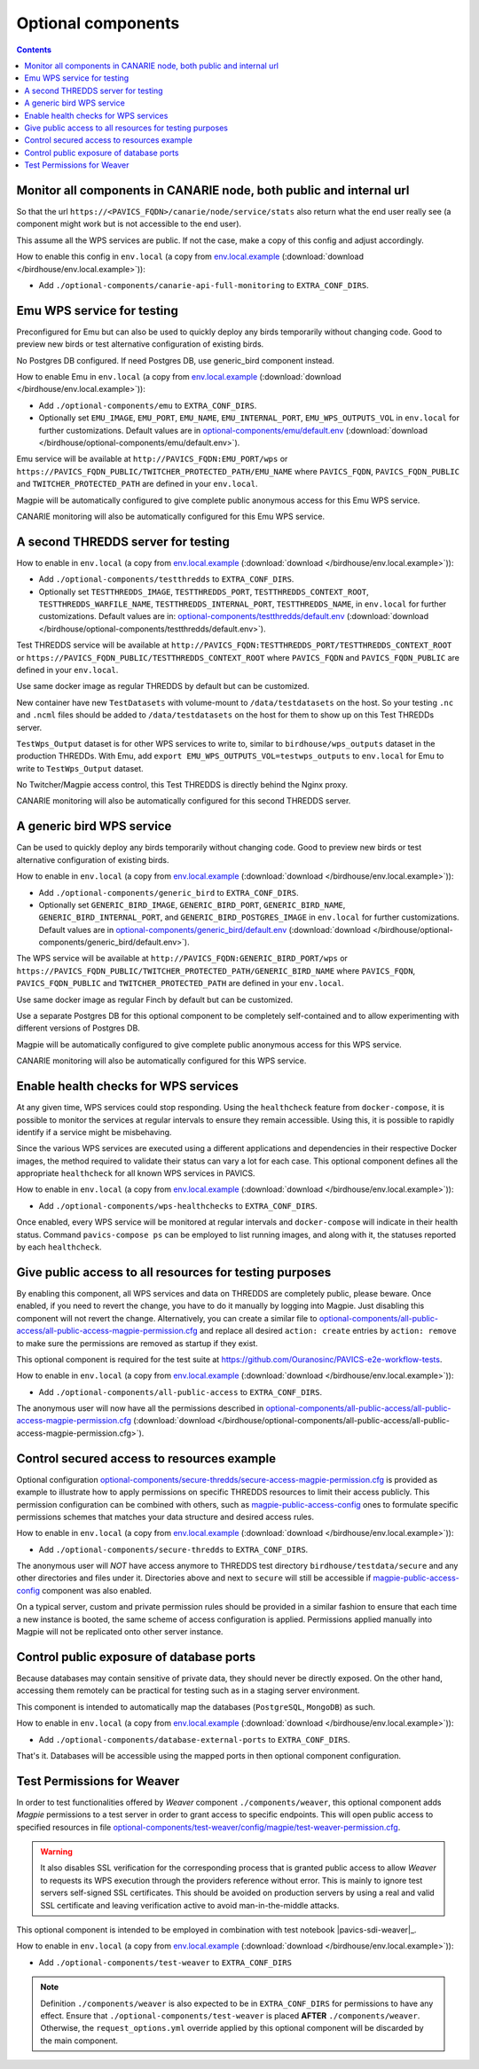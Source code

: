 Optional components
===================


.. contents::


Monitor all components in CANARIE node, both public and internal url
--------------------------------------------------------------------

So that the url ``https://<PAVICS_FQDN>/canarie/node/service/stats`` also return
what the end user really see (a component might work but is not accessible to
the end user).

This assume all the WPS services are public.  If not the case, make a copy of
this config and adjust accordingly.

How to enable this config in ``env.local`` (a copy from env.local.example_
(:download:`download </birdhouse/env.local.example>`)):

* Add ``./optional-components/canarie-api-full-monitoring`` to ``EXTRA_CONF_DIRS``.


Emu WPS service for testing
---------------------------

Preconfigured for Emu but can also be used to quickly deploy any birds
temporarily without changing code.  Good to preview new birds or test
alternative configuration of existing birds.

No Postgres DB configured.  If need Postgres DB, use generic_bird component
instead.

How to enable Emu in ``env.local`` (a copy from env.local.example_
(:download:`download </birdhouse/env.local.example>`)):

* Add ``./optional-components/emu`` to ``EXTRA_CONF_DIRS``.
* Optionally set ``EMU_IMAGE``, ``EMU_PORT``,
  ``EMU_NAME``, ``EMU_INTERNAL_PORT``,
  ``EMU_WPS_OUTPUTS_VOL`` in ``env.local`` for further customizations.
  Default values are in `optional-components/emu/default.env <emu/default.env>`_
  (:download:`download </birdhouse/optional-components/emu/default.env>`).

Emu service will be available at ``http://PAVICS_FQDN:EMU_PORT/wps`` or
``https://PAVICS_FQDN_PUBLIC/TWITCHER_PROTECTED_PATH/EMU_NAME`` where
``PAVICS_FQDN``\ , ``PAVICS_FQDN_PUBLIC`` and ``TWITCHER_PROTECTED_PATH`` are defined
in your ``env.local``.

Magpie will be automatically configured to give complete public anonymous
access for this Emu WPS service.

CANARIE monitoring will also be automatically configured for this Emu WPS
service.


A second THREDDS server for testing
-----------------------------------

How to enable in ``env.local`` (a copy from env.local.example_ (:download:`download </birdhouse/env.local.example>`)):

* Add ``./optional-components/testthredds`` to ``EXTRA_CONF_DIRS``.

* Optionally set ``TESTTHREDDS_IMAGE``\ , ``TESTTHREDDS_PORT``\ ,
  ``TESTTHREDDS_CONTEXT_ROOT``\ , ``TESTTHREDDS_WARFILE_NAME``\ ,
  ``TESTTHREDDS_INTERNAL_PORT``\ , ``TESTTHREDDS_NAME``\ ,  in ``env.local`` for further
  customizations.  Default values are in: `optional-components/testthredds/default.env <testthredds/default.env>`_ (:download:`download </birdhouse/optional-components/testthredds/default.env>`).

Test THREDDS service will be available at
``http://PAVICS_FQDN:TESTTHREDDS_PORT/TESTTHREDDS_CONTEXT_ROOT`` or
``https://PAVICS_FQDN_PUBLIC/TESTTHREDDS_CONTEXT_ROOT`` where ``PAVICS_FQDN`` and
``PAVICS_FQDN_PUBLIC`` are defined in your ``env.local``.

Use same docker image as regular THREDDS by default but can be customized.

New container have new ``TestDatasets`` with volume-mount to ``/data/testdatasets``
on the host.  So your testing ``.nc`` and ``.ncml`` files should be added to
``/data/testdatasets`` on the host for them to show up on this Test THREDDs
server.

``TestWps_Output`` dataset is for other WPS services to write to, similar to
``birdhouse/wps_outputs`` dataset in the production THREDDs.  With Emu, add
``export EMU_WPS_OUTPUTS_VOL=testwps_outputs`` to ``env.local`` for Emu to write to
``TestWps_Output`` dataset.

No Twitcher/Magpie access control, this Test THREDDS is directly behind the
Nginx proxy.

CANARIE monitoring will also be automatically configured for this second
THREDDS server.


A generic bird WPS service
--------------------------

Can be used to quickly deploy any birds temporarily without changing code.
Good to preview new birds or test alternative configuration of existing birds.

How to enable in ``env.local`` (a copy from env.local.example_ (:download:`download </birdhouse/env.local.example>`)):

* Add ``./optional-components/generic_bird`` to ``EXTRA_CONF_DIRS``.

* Optionally set ``GENERIC_BIRD_IMAGE``, ``GENERIC_BIRD_PORT``,
  ``GENERIC_BIRD_NAME``, ``GENERIC_BIRD_INTERNAL_PORT``, and
  ``GENERIC_BIRD_POSTGRES_IMAGE`` in ``env.local`` for further customizations.
  Default values are in `optional-components/generic_bird/default.env <generic_bird/default.env>`_
  (:download:`download </birdhouse/optional-components/generic_bird/default.env>`).

The WPS service will be available at ``http://PAVICS_FQDN:GENERIC_BIRD_PORT/wps``
or ``https://PAVICS_FQDN_PUBLIC/TWITCHER_PROTECTED_PATH/GENERIC_BIRD_NAME`` where
``PAVICS_FQDN``\ , ``PAVICS_FQDN_PUBLIC`` and ``TWITCHER_PROTECTED_PATH`` are defined
in your ``env.local``.

Use same docker image as regular Finch by default but can be customized.

Use a separate Postgres DB for this optional component to be completely
self-contained and to allow experimenting with different versions of Postgres
DB.

Magpie will be automatically configured to give complete public anonymous
access for this WPS service.

CANARIE monitoring will also be automatically configured for this WPS service.


Enable health checks for WPS services
--------------------------------------------------------

At any given time, WPS services could stop responding. Using the ``healthcheck`` feature from ``docker-compose``, it is
possible to monitor the services at regular intervals to ensure they remain accessible. Using this, it is possible to
rapidly identify if a service might be misbehaving.

Since the various WPS services are executed using a different applications and dependencies in their respective
Docker images, the method required to validate their status can vary a lot for each case. This optional component
defines all the appropriate ``healthcheck`` for all known WPS services in PAVICS.

How to enable in ``env.local`` (a copy from env.local.example_ (:download:`download </birdhouse/env.local.example>`)):

* Add ``./optional-components/wps-healthchecks`` to ``EXTRA_CONF_DIRS``.

Once enabled, every WPS service will be monitored at regular intervals and ``docker-compose`` will indicate in their
health status. Command ``pavics-compose ps`` can be employed to list running images, and along with it, the statuses
reported by each ``healthcheck``.


.. _magpie-public-access-config:

Give public access to all resources for testing purposes
--------------------------------------------------------

By enabling this component, all WPS services and data on THREDDS are completely public, please beware.
Once enabled, if you need to revert the change, you have to do it manually by logging into Magpie.
Just disabling this component will not revert the change.
Alternatively, you can create a similar file to |magpie-public-perms|_ and replace all desired ``action: create``
entries by ``action: remove`` to make sure the permissions are removed as startup if they exist.

This optional component is required for the test suite at
https://github.com/Ouranosinc/PAVICS-e2e-workflow-tests.

How to enable in ``env.local`` (a copy from `env.local.example`_ (:download:`download </birdhouse/env.local.example>`)):

* Add ``./optional-components/all-public-access`` to ``EXTRA_CONF_DIRS``.

The anonymous user will now have all the permissions described in |magpie-public-perms|_
(:download:`download </birdhouse/optional-components/all-public-access/all-public-access-magpie-permission.cfg>`).


.. _magpie-public-perms: ./all-public-access/all-public-access-magpie-permission.cfg
.. |magpie-public-perms| replace:: optional-components/all-public-access/all-public-access-magpie-permission.cfg
.. _env.local.example: ../env.local.example


Control secured access to resources example
--------------------------------------------------------

Optional configuration |magpie-secure-perms|_ is provided as example to illustrate how to apply permissions on specific
THREDDS resources to limit their access publicly. This permission configuration can be combined with others, such as
`magpie-public-access-config`_ ones to formulate specific permissions schemes that matches your data structure and
desired access rules.

How to enable in ``env.local`` (a copy from `env.local.example`_ (:download:`download </birdhouse/env.local.example>`)):

* Add ``./optional-components/secure-thredds`` to ``EXTRA_CONF_DIRS``.

The anonymous user will *NOT* have access anymore to THREDDS test directory ``birdhouse/testdata/secure`` and any other
directories and files under it. Directories above and next to ``secure`` will still be accessible if
`magpie-public-access-config`_ component was also enabled.

On a typical server, custom and private permission rules should be provided in a similar fashion to ensure that
each time a new instance is booted, the same scheme of access configuration is applied. Permissions applied manually
into Magpie will not be replicated onto other server instance.

.. _magpie-secure-perms: ./secure-thredds/secure-access-magpie-permission.cfg
.. |magpie-secure-perms| replace:: optional-components/secure-thredds/secure-access-magpie-permission.cfg


Control public exposure of database ports
--------------------------------------------------------

Because databases may contain sensitive of private data, they should never be directly exposed.
On the other hand, accessing them remotely can be practical for testing such as in a staging server environment.

This component is intended to automatically map the databases (``PostgreSQL``, ``MongoDB``) as such.

How to enable in ``env.local`` (a copy from env.local.example_ (:download:`download </birdhouse/env.local.example>`)):

* Add ``./optional-components/database-external-ports`` to ``EXTRA_CONF_DIRS``.

That's it. Databases will be accessible using the mapped ports in then optional component configuration.


Test Permissions for Weaver
--------------------------------------------------------

In order to test functionalities offered by `Weaver` component ``./components/weaver``, this optional component
adds `Magpie` permissions to a test server in order to grant access to specific endpoints.
This will open public access to specified resources in file |test-weaver-perms|_.

.. warning::
    It also disables SSL verification for the corresponding process that is granted public access to allow `Weaver` to
    requests its WPS execution through the providers reference without error. This is mainly to ignore test servers
    self-signed SSL certificates. This should be avoided on production servers by using a real and valid SSL certificate
    and leaving verification active to avoid man-in-the-middle attacks.

This optional component is intended to be employed in combination with test notebook |pavics-sdi-weaver|_.

How to enable in ``env.local`` (a copy from `env.local.example`_ (:download:`download </birdhouse/env.local.example>`)):

* Add ``./optional-components/test-weaver`` to ``EXTRA_CONF_DIRS``

.. note::
    Definition ``./components/weaver`` is also expected to be in ``EXTRA_CONF_DIRS`` for permissions to have any effect.
    Ensure that ``./optional-components/test-weaver`` is placed **AFTER** ``./components/weaver``. Otherwise, the
    ``request_options.yml`` override applied by this optional component will be discarded by the main component.

.. _test-weaver-perms: ./optional-components/test-weaver/config/magpie/test-weaver-permission.cfg
.. |test-weaver-perms| replace:: optional-components/test-weaver/config/magpie/test-weaver-permission.cfg
.. _pavics-sdi-weaver|: https://github.com/Ouranosinc/pavics-sdi/blob/master/docs/source/notebook-components/weaver_example.ipynb
.. |pavics-sdi-weaver| replace:: Ouranosinc/pavics-sdi Weaver Example
